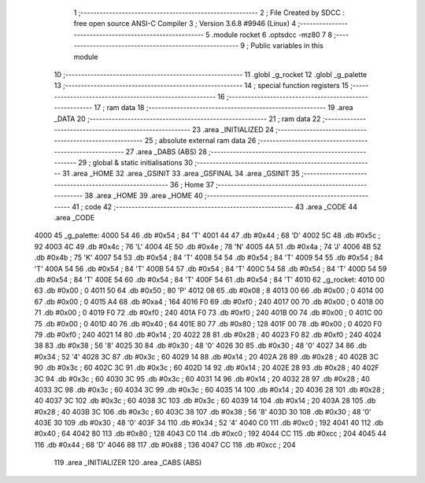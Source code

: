                               1 ;--------------------------------------------------------
                              2 ; File Created by SDCC : free open source ANSI-C Compiler
                              3 ; Version 3.6.8 #9946 (Linux)
                              4 ;--------------------------------------------------------
                              5 	.module rocket
                              6 	.optsdcc -mz80
                              7 	
                              8 ;--------------------------------------------------------
                              9 ; Public variables in this module
                             10 ;--------------------------------------------------------
                             11 	.globl _g_rocket
                             12 	.globl _g_palette
                             13 ;--------------------------------------------------------
                             14 ; special function registers
                             15 ;--------------------------------------------------------
                             16 ;--------------------------------------------------------
                             17 ; ram data
                             18 ;--------------------------------------------------------
                             19 	.area _DATA
                             20 ;--------------------------------------------------------
                             21 ; ram data
                             22 ;--------------------------------------------------------
                             23 	.area _INITIALIZED
                             24 ;--------------------------------------------------------
                             25 ; absolute external ram data
                             26 ;--------------------------------------------------------
                             27 	.area _DABS (ABS)
                             28 ;--------------------------------------------------------
                             29 ; global & static initialisations
                             30 ;--------------------------------------------------------
                             31 	.area _HOME
                             32 	.area _GSINIT
                             33 	.area _GSFINAL
                             34 	.area _GSINIT
                             35 ;--------------------------------------------------------
                             36 ; Home
                             37 ;--------------------------------------------------------
                             38 	.area _HOME
                             39 	.area _HOME
                             40 ;--------------------------------------------------------
                             41 ; code
                             42 ;--------------------------------------------------------
                             43 	.area _CODE
                             44 	.area _CODE
   4000                      45 _g_palette:
   4000 54                   46 	.db #0x54	; 84	'T'
   4001 44                   47 	.db #0x44	; 68	'D'
   4002 5C                   48 	.db #0x5c	; 92
   4003 4C                   49 	.db #0x4c	; 76	'L'
   4004 4E                   50 	.db #0x4e	; 78	'N'
   4005 4A                   51 	.db #0x4a	; 74	'J'
   4006 4B                   52 	.db #0x4b	; 75	'K'
   4007 54                   53 	.db #0x54	; 84	'T'
   4008 54                   54 	.db #0x54	; 84	'T'
   4009 54                   55 	.db #0x54	; 84	'T'
   400A 54                   56 	.db #0x54	; 84	'T'
   400B 54                   57 	.db #0x54	; 84	'T'
   400C 54                   58 	.db #0x54	; 84	'T'
   400D 54                   59 	.db #0x54	; 84	'T'
   400E 54                   60 	.db #0x54	; 84	'T'
   400F 54                   61 	.db #0x54	; 84	'T'
   4010                      62 _g_rocket:
   4010 00                   63 	.db #0x00	; 0
   4011 50                   64 	.db #0x50	; 80	'P'
   4012 08                   65 	.db #0x08	; 8
   4013 00                   66 	.db #0x00	; 0
   4014 00                   67 	.db #0x00	; 0
   4015 A4                   68 	.db #0xa4	; 164
   4016 F0                   69 	.db #0xf0	; 240
   4017 00                   70 	.db #0x00	; 0
   4018 00                   71 	.db #0x00	; 0
   4019 F0                   72 	.db #0xf0	; 240
   401A F0                   73 	.db #0xf0	; 240
   401B 00                   74 	.db #0x00	; 0
   401C 00                   75 	.db #0x00	; 0
   401D 40                   76 	.db #0x40	; 64
   401E 80                   77 	.db #0x80	; 128
   401F 00                   78 	.db #0x00	; 0
   4020 F0                   79 	.db #0xf0	; 240
   4021 14                   80 	.db #0x14	; 20
   4022 28                   81 	.db #0x28	; 40
   4023 F0                   82 	.db #0xf0	; 240
   4024 38                   83 	.db #0x38	; 56	'8'
   4025 30                   84 	.db #0x30	; 48	'0'
   4026 30                   85 	.db #0x30	; 48	'0'
   4027 34                   86 	.db #0x34	; 52	'4'
   4028 3C                   87 	.db #0x3c	; 60
   4029 14                   88 	.db #0x14	; 20
   402A 28                   89 	.db #0x28	; 40
   402B 3C                   90 	.db #0x3c	; 60
   402C 3C                   91 	.db #0x3c	; 60
   402D 14                   92 	.db #0x14	; 20
   402E 28                   93 	.db #0x28	; 40
   402F 3C                   94 	.db #0x3c	; 60
   4030 3C                   95 	.db #0x3c	; 60
   4031 14                   96 	.db #0x14	; 20
   4032 28                   97 	.db #0x28	; 40
   4033 3C                   98 	.db #0x3c	; 60
   4034 3C                   99 	.db #0x3c	; 60
   4035 14                  100 	.db #0x14	; 20
   4036 28                  101 	.db #0x28	; 40
   4037 3C                  102 	.db #0x3c	; 60
   4038 3C                  103 	.db #0x3c	; 60
   4039 14                  104 	.db #0x14	; 20
   403A 28                  105 	.db #0x28	; 40
   403B 3C                  106 	.db #0x3c	; 60
   403C 38                  107 	.db #0x38	; 56	'8'
   403D 30                  108 	.db #0x30	; 48	'0'
   403E 30                  109 	.db #0x30	; 48	'0'
   403F 34                  110 	.db #0x34	; 52	'4'
   4040 C0                  111 	.db #0xc0	; 192
   4041 40                  112 	.db #0x40	; 64
   4042 80                  113 	.db #0x80	; 128
   4043 C0                  114 	.db #0xc0	; 192
   4044 CC                  115 	.db #0xcc	; 204
   4045 44                  116 	.db #0x44	; 68	'D'
   4046 88                  117 	.db #0x88	; 136
   4047 CC                  118 	.db #0xcc	; 204
                            119 	.area _INITIALIZER
                            120 	.area _CABS (ABS)
